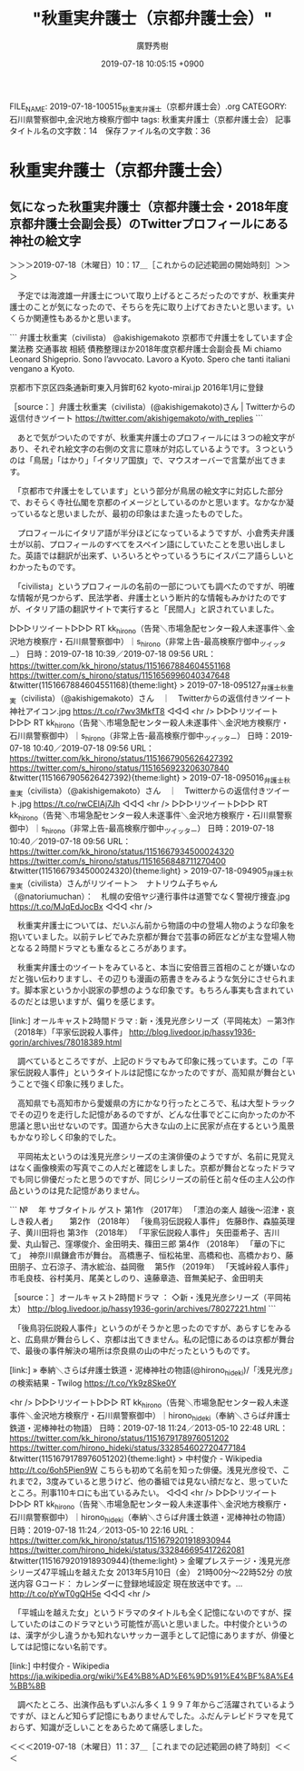#+TITLE: "秋重実弁護士（京都弁護士会）"
#+AUTHOR: 廣野秀樹
#+EMAIL:  hirono2013k@gmail.com
#+DATE: 2019-07-18 10:05:15 +0900
FILE_NAME: 2019-07-18-100515_秋重実弁護士（京都弁護士会）.org
CATEGORY: 石川県警察御中,金沢地方検察庁御中
tags: 秋重実弁護士（京都弁護士会）
記事タイトル名の文字数：14　保存ファイル名の文字数：36

* 秋重実弁護士（京都弁護士会）

** 気になった秋重実弁護士（京都弁護士会・2018年度京都弁護士会副会長）のTwitterプロフィールにある神社の絵文字
   :LOGBOOK:
   CLOCK: [2019-07-18 木 10:17]--[2019-07-18 木 11:37] =>  1:20
   :END:

＞＞＞2019-07-18（木曜日）10：17＿［これからの記述範囲の開始時刻］＞＞＞

　予定では海渡雄一弁護士について取り上げるところだったのですが、秋重実弁護士のことが気になったので、そちらを先に取り上げておきたいと思います。いくらか関連性もあるかと思います。

```
弁護士秋重実（civilista）
@akishigemakoto
京都市で弁護士をしています企業法務 交通事故 相続 債務整理ほか2018年度京都弁護士会副会長 Mi chiamo Leonard Shigeprio. Sono l’avvocato. Lavoro a Kyoto. Spero che tanti italiani vengano a Kyoto.

京都市下京区四条通新町東入月鉾町62
kyoto-mirai.jp
2016年1月に登録

［source：］弁護士秋重実（civilista）(@akishigemakoto)さん | Twitterからの返信付きツイート https://twitter.com/akishigemakoto/with_replies
```

　あとで気がついたのですが、秋重実弁護士のプロフィールには３つの絵文字があり、それぞれ絵文字の右側の文言に意味が対応しているようです。３つというのは「鳥居」「はかり」「イタリア国旗」で、マウスオーバーで言葉が出てきます。

　「京都市で弁護士をしています」という部分が鳥居の絵文字に対応した部分で、おそらく寺社仏閣を京都のイメージとしているのかと思います。なかなか凝っているなと思いましたが、最初の印象はまた違ったものでした。

　プロフィールにイタリア語が半分ほどになっているようですが、小倉秀夫弁護士が以前、プロフィールのすべてをスペイン語にしていたことを思い出しました。英語では翻訳が出来ず、いろいろとやっているうちにイスパニア語らしいとわかったものです。

　「civilista」というプロフィールの名前の一部についても調べたのですが、明確な情報が見つからず、民法学者、弁護士という断片的な情報もみかけたのですが、イタリア語の翻訳サイトで実行すると「民間人」と訳されていました。

▷▷▷リツイート▷▷▷
RT kk_hirono（告発＼市場急配センター殺人未遂事件＼金沢地方検察庁・石川県警察御中）｜s_hirono（非常上告-最高検察庁御中_ツイッター） 日時：2019-07-18 10:39／2019-07-18 09:56 URL： https://twitter.com/kk_hirono/status/1151667884604551168 https://twitter.com/s_hirono/status/1151656996040347648
&twitter(1151667884604551168){theme:light}
> 2019-07-18-095127_弁護士秋重実（civilista）（@akishigemakoto）さん　｜　Twitterからの返信付きツイート　神社アイコン.jpg https://t.co/r7wv3MkfT8
◁◁◁
<hr />
▷▷▷リツイート▷▷▷
RT kk_hirono（告発＼市場急配センター殺人未遂事件＼金沢地方検察庁・石川県警察御中）｜s_hirono（非常上告-最高検察庁御中_ツイッター） 日時：2019-07-18 10:40／2019-07-18 09:56 URL： https://twitter.com/kk_hirono/status/1151667905626427392 https://twitter.com/s_hirono/status/1151656923206307840
&twitter(1151667905626427392){theme:light}
> 2019-07-18-095016_弁護士秋重実（civilista）（@akishigemakoto）さん　｜　Twitterからの返信付きツイート.jpg https://t.co/rwCElAj7Jh
◁◁◁
<hr />
▷▷▷リツイート▷▷▷
RT kk_hirono（告発＼市場急配センター殺人未遂事件＼金沢地方検察庁・石川県警察御中）｜s_hirono（非常上告-最高検察庁御中_ツイッター） 日時：2019-07-18 10:40／2019-07-18 09:56 URL： https://twitter.com/kk_hirono/status/1151667934500024320 https://twitter.com/s_hirono/status/1151656848711270400
&twitter(1151667934500024320){theme:light}
> 2019-07-18-094905_弁護士秋重実（civilista）さんがリツイート＞　ナトリウム子ちゃん（@natoriumuchan）：　札幌の安倍ヤジ連行事件は道警でなく警視庁捜査.jpg https://t.co/MJqEdJocBx
◁◁◁
<hr />

　秋重実弁護士については、だいぶん前から物語の中の登場人物のような印象を抱いていました。以前テレビでみた京都が舞台で芸事の師匠などが主な登場人物となる２時間ドラマとも重なるところがあります。

　秋重実弁護士のツイートをみていると、本当に安倍晋三首相のことが嫌いなのだと強い伝わりますし、その辺りも漫画の筋書きをみるような気分にさせられます。脚本家というか小説家の夢想のような印象です。もちろん事実も含まれているのだとは思いますが、偏りを感じます。

[link:]  オールキャスト2時間ドラマ : 新・浅見光彦シリーズ（平岡祐太）－第3作（2018年）「平家伝説殺人事件」 <http://blog.livedoor.jp/hassy1936-gorin/archives/78018389.html>

　調べているところですが、上記のドラマもみて印象に残っています。この「平家伝説殺人事件」というタイトルは記憶になかったのですが、高知県が舞台ということで強く印象に残りました。

　高知県でも高知市から愛媛県の方にかなり行ったところで、私は大型トラックでその辺りを走行した記憶があるのですが、どんな仕事でどこに向かったのか不思議と思い出せないのです。国道から大きな山の上に民家が点在するという風景もかなり珍しく印象的でした。

　平岡祐太というのは浅見光彦シリーズの主演俳優のようですが、名前に見覚えはなく画像検索の写真でこの人だと確認をしました。京都が舞台となったドラマでも同じ俳優だったと思うのですが、同じシリーズの前任と前々任の主人公の作品というのは見た記憶がありません。

```
№　
年
サブタイトル
ゲスト
第1作
（2017年）
「漂泊の楽人 越後〜沼津・哀しき殺人者」
　
第2作
（2018年）
「後鳥羽伝説殺人事件」
佐藤B作、森脇英理子、黄川田将也
第3作
（2018年）
「平家伝説殺人事件」
矢田亜希子、吉川愛、丸山智己、窪塚俊介、金田明夫、篠田三郎
第4作
（2018年）
「華の下にて」　神奈川県鎌倉市が舞台。
高橋惠子、恒松祐里、高橋和也、高橋かおり、藤田朋子、立石涼子、清水綋治、益岡徹　
第5作
（2019年）
「天城峠殺人事件」　
市毛良枝、谷村美月、尾美としのり、遠藤章造、音無美紀子、金田明夫　

［source：］オールキャスト2時間ドラマ ： ◇新・浅見光彦シリーズ（平岡祐太） http://blog.livedoor.jp/hassy1936-gorin/archives/78027221.html
```

　「後鳥羽伝説殺人事件」というのがそうかと思ったのですが、あらすじをみると、広島県が舞台らしく、京都は出てきません。私の記憶にあるのは京都が舞台で、最後の事件解決の場所は奈良県の山の中だったというものです。

[link:] » 奉納＼さらば弁護士鉄道・泥棒神社の物語(@hirono_hideki)/「浅見光彦」の検索結果 - Twilog https://t.co/Yk9z8Ske0Y

<hr />
▷▷▷リツイート▷▷▷
RT kk_hirono（告発＼市場急配センター殺人未遂事件＼金沢地方検察庁・石川県警察御中）｜hirono_hideki（奉納＼さらば弁護士鉄道・泥棒神社の物語） 日時：2019-07-18 11:24／2013-05-10 22:48 URL： https://twitter.com/kk_hirono/status/1151679178976051202 https://twitter.com/hirono_hideki/status/332854602720477184
&twitter(1151679178976051202){theme:light}
> 中村俊介 - Wikipedia http://t.co/6oh5Pien9W こちらも初めて名前を知った俳優。浅見光彦役で、これまで2，3度みていると思うけど、他の番組では見ない顔だなと、思っていたところ。刑事110キロにも出ているみたい。
◁◁◁
<hr />
▷▷▷リツイート▷▷▷
RT kk_hirono（告発＼市場急配センター殺人未遂事件＼金沢地方検察庁・石川県警察御中）｜hirono_hideki（奉納＼さらば弁護士鉄道・泥棒神社の物語） 日時：2019-07-18 11:24／2013-05-10 22:16 URL： https://twitter.com/kk_hirono/status/1151679201918930944 https://twitter.com/hirono_hideki/status/332846695417262081
&twitter(1151679201918930944){theme:light}
> 金曜プレステージ・浅見光彦シリーズ47平城山を越えた女 \n  2013年5月10日（金）  21時00分～22時52分  の放送内容 \n  Gコード： \n   \n  カレンダーに登録地域設定 \n  現在放送中です。... http://t.co/pYwT0gQH5e
◁◁◁
<hr />

　「平城山を越えた女」というドラマのタイトルも全く記憶にないのですが、探していたのはこのドラマという可能性が高いと思いました。中村俊介というのは、漢字が少し違うかも知れないサッカー選手として記憶にありますが、俳優としては記憶にない名前です。

[link:] 中村俊介 - Wikipedia https://ja.wikipedia.org/wiki/%E4%B8%AD%E6%9D%91%E4%BF%8A%E4%BB%8B

　調べたところ、出演作品もずいぶん多く１９９７年からご活躍されているようですが、ほとんど知らず記憶にもありませんでした。ふだんテレビドラマを見ておらず、知識が乏しいことをあらためて痛感しました。

＜＜＜2019-07-18（木曜日）11：37＿［これまでの記述範囲の終了時刻］＜＜＜


